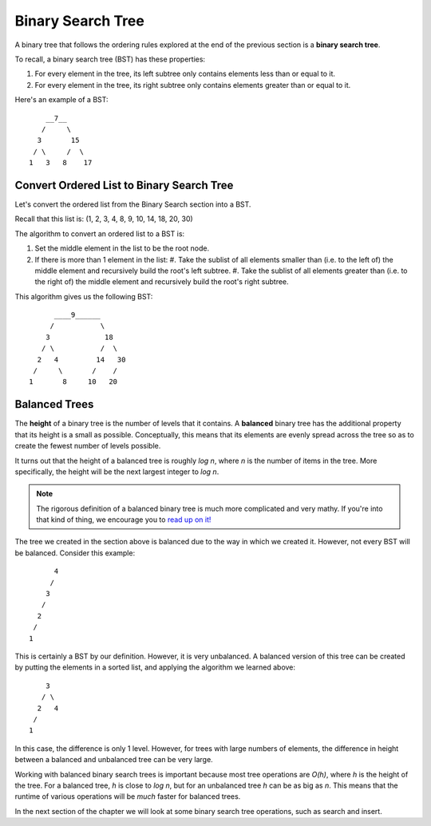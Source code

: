 Binary Search Tree
===================

.. index:: ! binary search tree

A binary tree that follows the ordering rules explored at the end of the previous section is a **binary search tree**. 

To recall, a binary search tree (BST) has these properties:

#. For every element in the tree, its left subtree only contains elements less than or equal to it.
#. For every element in the tree, its right subtree only contains elements greater than or equal to it.

Here's an example of a BST:

::

       __7__
      /     \
     3       15
    / \     /  \
   1   3   8    17

Convert Ordered List to Binary Search Tree
^^^^^^^^^^^^^^^^^^^^^^^^^^^^^^^^^^^^^^^^^^

Let's convert the ordered list from the Binary Search section into a BST.

Recall that this list is: (1, 2, 3, 4, 8, 9, 10, 14, 18, 20, 30)

The algorithm to convert an ordered list to a BST is:

#. Set the middle element in the list to be the root node.
#. If there is more than 1 element in the list:
   #. Take the sublist of all elements smaller than (i.e. to the left of) the middle element and recursively build the root's left subtree.
   #. Take the sublist of all elements greater than (i.e. to the right of) the middle element and recursively build the root's right subtree.

This algorithm gives us the following BST:

::

         ____9______
        /           \
       3             18
      / \           /  \
     2   4         14   30
    /     \       /    /
   1       8     10   20

Balanced Trees
^^^^^^^^^^^^^^

.. index:: ! height

The **height** of a binary tree is the number of levels that it contains. A **balanced** binary tree has the additional property that its height is a small as possible. Conceptually, this means that its elements are evenly spread across the tree so as to create the fewest number of levels possible. 

It turns out that the height of a balanced tree is roughly *log n*, where *n* is the number of items in the tree. More specifically, the height will be the next largest integer to *log n*.  

.. admonition:: Note

   The rigorous definition of a balanced binary tree is much more complicated and very mathy. If you're into that kind of thing, we encourage you to `read up on it! <https://en.wikipedia.org/wiki/Self-balancing_binary_search_tree>`_

The tree we created in the section above is balanced due to the way in which we created it. However, not every BST will be balanced. Consider this example:

::

         4
        /
       3
      /
     2
    /
   1

This is certainly a BST by our definition. However, it is very unbalanced. A balanced version of this tree can be created by putting the elements in a sorted list, and applying the algorithm we learned above:

::

       3
      / \
     2   4
    /
   1

In this case, the difference is only 1 level. However, for trees with large numbers of elements, the difference in height between a balanced and unbalanced tree can be very large. 

Working with balanced binary search trees is important because most tree operations are *O(h)*, where *h* is the height of the tree. For a balanced tree, *h* is close to *log n*, but for an unbalanced tree *h* can be as big as *n*. This means that the runtime of various operations will be *much* faster for balanced trees.

In the next section of the chapter we will look at some binary search tree operations, such as search and insert.